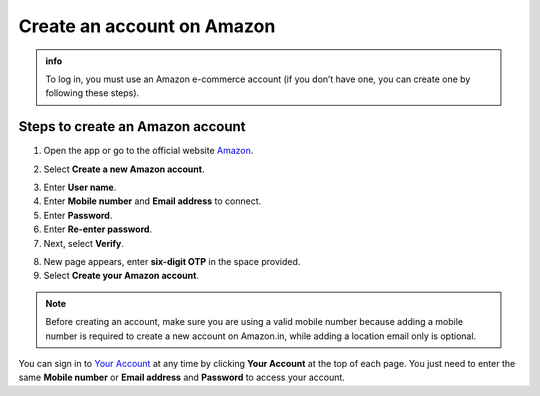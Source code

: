 .. _create_account:

Create an account on Amazon
===========================

.. admonition:: info

    To log in, you must use an Amazon e-commerce account (if you don’t have one, you can create one by following these steps).

Steps to create an Amazon account
---------------------------------

1. Open the app or go to the official website `Amazon <https://www.amazon.com/>`_.

.. image:: static/signupP1.png
    :alt: Screenshot of Amazon Website
    :align: center
    :width: 600px
    :target: https://aws.amazon.com/training/digital/aws-cloud-quest/

2. Select **Create a new Amazon account**.

.. image:: static/signupP2.png
    :alt: Screenshot of Amazon Website
    :align: center
    :width: 600px
    :target: https://aws.amazon.com/training/digital/aws-cloud-quest/

3. Enter **User name**.
4. Enter **Mobile number** and **Email address** to connect.
5. Enter **Password**.
6. Enter **Re-enter password**.
7. Next, select **Verify**.

.. image:: static/signupP3.png
    :alt: Screenshot of Amazon Website
    :align: center
    :width: 600px
    :target: https://aws.amazon.com/training/digital/aws-cloud-quest/

8. New page appears, enter **six-digit OTP** in the space provided.
9. Select **Create your Amazon account**.

.. image:: static/signupP4.png
    :alt: Screenshot of Amazon Website
    :align: center
    :width: 600px
    :target: https://aws.amazon.com/training/digital/aws-cloud-quest/

.. note::

    Before creating an account, make sure you are using a valid mobile number because adding a mobile number is required to create a new account on Amazon.in, while adding a location email only is optional.

You can sign in to `Your Account <https://www.amazon.com/gp/css/your-account/index.html>`_ at any time by clicking **Your Account** at the top of each page. You just need to enter the same **Mobile number** or **Email address** and **Password** to access your account.
